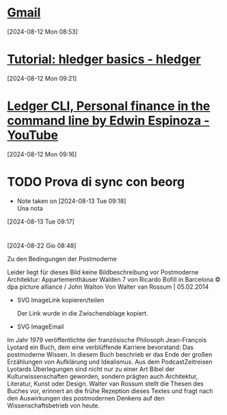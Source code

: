 * [[https://mail.google.com/mail/mu/mp/888/#cv/In%20arrivo/19143729e8b12eb5][Gmail]]
[2024-08-12 Mon 08:53]
* [[https://hledger.org/basics.html][Tutorial: hledger basics - hledger]]
[2024-08-12 Mon 09:21]
* [[https://m.youtube.com/watch?v=EWjoblLoD3k][Ledger CLI, Personal finance in the command line by Edwin Espinoza - YouTube]]
[2024-08-12 Mon 09:16]
* TODO Prova di sync con beorg 
- Note taken on [2024-08-13 Tue 09:18] \\
  Una nota
[2024-08-13 Tue 09:17]
* 
[2024-08-22 Gio 08:48]

  Zu den Bedingungen der Postmoderne
  
  Leider liegt für dieses Bild keine Bildbeschreibung vor 
  Postmoderne Architektur: Appartementhäuser Walden 7 von Ricardo Bofill in Barcelona © dpa picture alliance / John Walton
  Von Walter van Rossum | 05.02.2014
  
  * SVG ImageLink kopieren/teilen 
  
   Der Link wurde in die Zwischenablage kopiert.
  
  * SVG ImageEmail
  
  Im Jahr 1979 veröffentlichte der französische Philosoph Jean-François Lyotard ein Buch, dem eine verblüffende Karriere bevorstand: Das
  postmoderne Wissen. In diesem Buch beschrieb er das Ende der großen Erzählungen von Aufklärung und Idealismus.
  Aus dem PodcastZeitreisen
  Lyotards Überlegungen sind nicht nur zu einer Art Bibel der Kulturwissenschaften geworden, sondern prägten auch Architektur, Literatur, Kunst oder
  Design. Walter van Rossum stellt die Thesen des Buches vor, erinnert an die frühe Rezeption dieses Textes und fragt nach den Auswirkungen des
  postmodernen Denkens auf den Wissenschaftsbetrieb von heute.
